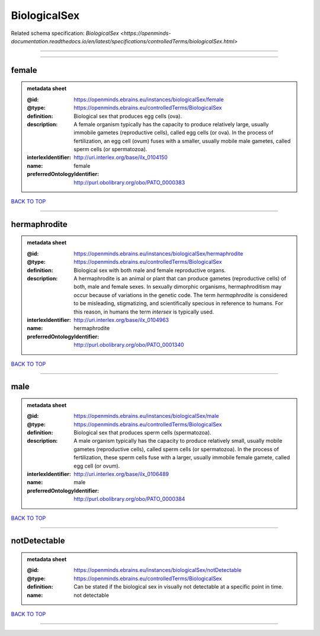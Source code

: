 #############
BiologicalSex
#############

Related schema specification: `BiologicalSex <https://openminds-documentation.readthedocs.io/en/latest/specifications/controlledTerms/biologicalSex.html>`

------------

------------

female
------

.. admonition:: metadata sheet

   :@id: https://openminds.ebrains.eu/instances/biologicalSex/female
   :@type: https://openminds.ebrains.eu/controlledTerms/BiologicalSex
   :definition: Biological sex that produces egg cells (ova).
   :description: A female organism typically has the capacity to produce relatively large, usually immobile gametes (reproductive cells), called egg cells (or ova). In the process of fertilization, an egg cell (ovum) fuses with a smaller, usually mobile male gametes, called sperm cells (or spermatozoa).
   :interlexIdentifier: http://uri.interlex.org/base/ilx_0104150
   :name: female
   :preferredOntologyIdentifier: http://purl.obolibrary.org/obo/PATO_0000383

`BACK TO TOP <BiologicalSex_>`_

------------

hermaphrodite
-------------

.. admonition:: metadata sheet

   :@id: https://openminds.ebrains.eu/instances/biologicalSex/hermaphrodite
   :@type: https://openminds.ebrains.eu/controlledTerms/BiologicalSex
   :definition: Biological sex with both male and female reproductive organs.
   :description: A hermaphrodite is an animal or plant that can produce gametes (reproductive cells) of both, male and female sexes. In sexually dimorphic organisms, hermaphroditism may occur because of variations in the genetic code. The term *hermaphrodite* is considered to be misleading, stigmatizing, and scientifically specious in reference to humans. For this reason, in humans the term *intersex* is typically used.
   :interlexIdentifier: http://uri.interlex.org/base/ilx_0104963
   :name: hermaphrodite
   :preferredOntologyIdentifier: http://purl.obolibrary.org/obo/PATO_0001340

`BACK TO TOP <BiologicalSex_>`_

------------

male
----

.. admonition:: metadata sheet

   :@id: https://openminds.ebrains.eu/instances/biologicalSex/male
   :@type: https://openminds.ebrains.eu/controlledTerms/BiologicalSex
   :definition: Biological sex that produces sperm cells (spermatozoa).
   :description: A male organism typically has the capacity to produce relatively small, usually mobile gametes (reproductive cells), called sperm cells (or spermatozoa). In the process of fertilization, these sperm cells fuse with a larger, usually immobile female gamete, called egg cell (or ovum).
   :interlexIdentifier: http://uri.interlex.org/base/ilx_0106489
   :name: male
   :preferredOntologyIdentifier: http://purl.obolibrary.org/obo/PATO_0000384

`BACK TO TOP <BiologicalSex_>`_

------------

notDetectable
-------------

.. admonition:: metadata sheet

   :@id: https://openminds.ebrains.eu/instances/biologicalSex/notDetectable
   :@type: https://openminds.ebrains.eu/controlledTerms/BiologicalSex
   :definition: Can be stated if the biological sex in visually not detectable at a specific point in time.
   :name: not detectable

`BACK TO TOP <BiologicalSex_>`_

------------

